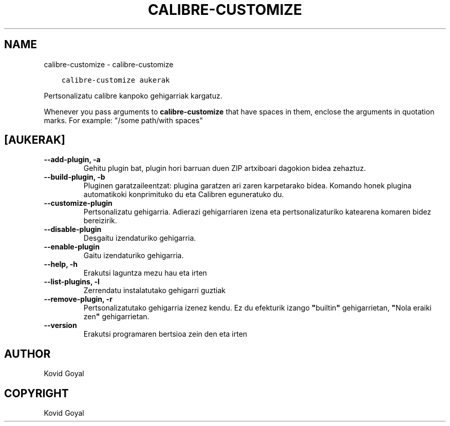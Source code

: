 .\" Man page generated from reStructuredText.
.
.
.nr rst2man-indent-level 0
.
.de1 rstReportMargin
\\$1 \\n[an-margin]
level \\n[rst2man-indent-level]
level margin: \\n[rst2man-indent\\n[rst2man-indent-level]]
-
\\n[rst2man-indent0]
\\n[rst2man-indent1]
\\n[rst2man-indent2]
..
.de1 INDENT
.\" .rstReportMargin pre:
. RS \\$1
. nr rst2man-indent\\n[rst2man-indent-level] \\n[an-margin]
. nr rst2man-indent-level +1
.\" .rstReportMargin post:
..
.de UNINDENT
. RE
.\" indent \\n[an-margin]
.\" old: \\n[rst2man-indent\\n[rst2man-indent-level]]
.nr rst2man-indent-level -1
.\" new: \\n[rst2man-indent\\n[rst2man-indent-level]]
.in \\n[rst2man-indent\\n[rst2man-indent-level]]u
..
.TH "CALIBRE-CUSTOMIZE" "1" "apirilak 08, 2023" "6.15.1" "calibre"
.SH NAME
calibre-customize \- calibre-customize
.INDENT 0.0
.INDENT 3.5
.sp
.nf
.ft C
calibre\-customize aukerak
.ft P
.fi
.UNINDENT
.UNINDENT
.sp
Pertsonalizatu calibre kanpoko gehigarriak kargatuz.
.sp
Whenever you pass arguments to \fBcalibre\-customize\fP that have spaces in them, enclose the arguments in quotation marks. For example: \(dq/some path/with spaces\(dq
.SH [AUKERAK]
.INDENT 0.0
.TP
.B \-\-add\-plugin, \-a
Gehitu plugin bat, plugin hori barruan duen ZIP artxiboari dagokion bidea zehaztuz.
.UNINDENT
.INDENT 0.0
.TP
.B \-\-build\-plugin, \-b
Pluginen garatzaileentzat: plugina garatzen ari zaren karpetarako bidea. Komando honek plugina automatikoki konprimituko du eta Calibren eguneratuko du.
.UNINDENT
.INDENT 0.0
.TP
.B \-\-customize\-plugin
Pertsonalizatu gehigarria. Adierazi gehigarriaren izena eta pertsonalizaturiko katearena komaren bidez bereizirik.
.UNINDENT
.INDENT 0.0
.TP
.B \-\-disable\-plugin
Desgaitu izendaturiko gehigarria.
.UNINDENT
.INDENT 0.0
.TP
.B \-\-enable\-plugin
Gaitu izendaturiko gehigarria.
.UNINDENT
.INDENT 0.0
.TP
.B \-\-help, \-h
Erakutsi laguntza mezu hau eta irten
.UNINDENT
.INDENT 0.0
.TP
.B \-\-list\-plugins, \-l
Zerrendatu instalatutako gehigarri guztiak
.UNINDENT
.INDENT 0.0
.TP
.B \-\-remove\-plugin, \-r
Pertsonalizatutako gehigarria izenez kendu. Ez du efekturik izango \fB\(dq\fPbuiltin\fB\(dq\fP gehigarrietan, \fB\(dq\fPNola eraiki zen\fB\(dq\fP gehigarrietan.
.UNINDENT
.INDENT 0.0
.TP
.B \-\-version
Erakutsi programaren bertsioa zein den eta irten
.UNINDENT
.SH AUTHOR
Kovid Goyal
.SH COPYRIGHT
Kovid Goyal
.\" Generated by docutils manpage writer.
.

